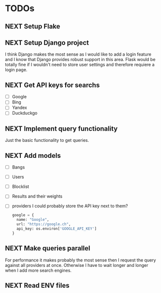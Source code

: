 * TODOs
** NEXT Setup Flake
** NEXT Setup Django project

I think Django makes the most sense as I would like to add a login feature and I know that Django provides robust support in this area.
Flask would be totally fine if I wouldn't need to store user settings and therefore requiere a login page.

** NEXT Get API keys for searchs

- [ ] Google
- [ ] Bing
- [ ] Yandex
- [ ] Duckduckgo

** NEXT Implement query functionality

Just the basic functionality to get queries.

** NEXT Add models

- [ ] Bangs
- [ ] Users
- [ ] Blocklist
- [ ] Results and their weights
- [ ] providers
  I could probably store the API key next to them?
  #+begin_src python
  google = {
    name: "Google",
    url: "https://google.ch",
    api_key: os.environ['GOOGLE_API_KEY']
  }
  #+end_src

** NEXT Make queries parallel

For performance it makes probably the most sense then I request the query against all providers at once.
Otherwise I have to wait longer and longer when I add more search engines.

** NEXT Read ENV files
